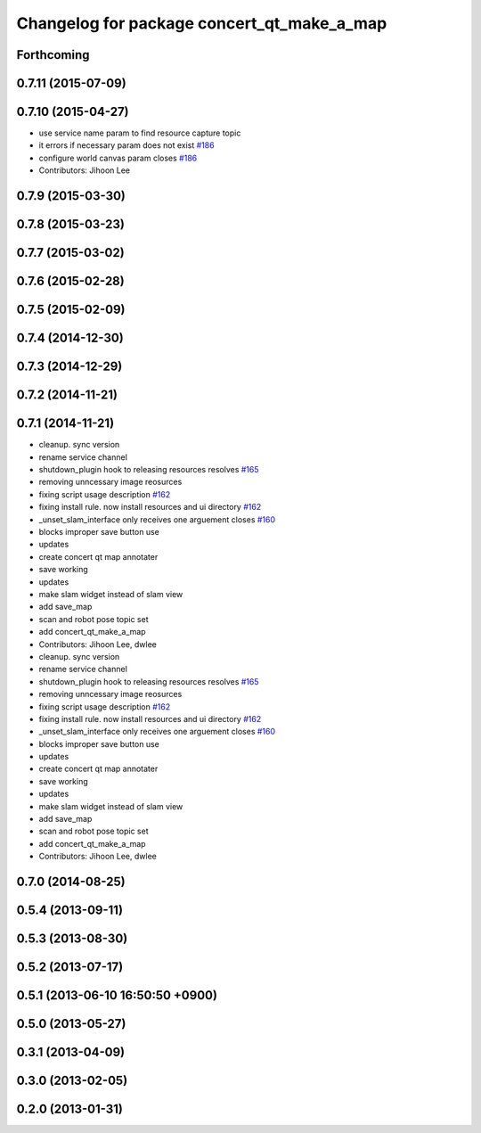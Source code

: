 ^^^^^^^^^^^^^^^^^^^^^^^^^^^^^^^^^^^^^^^^^^^
Changelog for package concert_qt_make_a_map
^^^^^^^^^^^^^^^^^^^^^^^^^^^^^^^^^^^^^^^^^^^

Forthcoming
-----------

0.7.11 (2015-07-09)
-------------------

0.7.10 (2015-04-27)
-------------------
* use service name param to find resource capture topic
* it errors if necessary param does not exist `#186 <https://github.com/robotics-in-concert/rocon_qt_gui/issues/186>`_
* configure world canvas param closes `#186 <https://github.com/robotics-in-concert/rocon_qt_gui/issues/186>`_
* Contributors: Jihoon Lee

0.7.9 (2015-03-30)
------------------

0.7.8 (2015-03-23)
------------------

0.7.7 (2015-03-02)
------------------

0.7.6 (2015-02-28)
------------------

0.7.5 (2015-02-09)
------------------

0.7.4 (2014-12-30)
------------------

0.7.3 (2014-12-29)
------------------

0.7.2 (2014-11-21)
------------------

0.7.1 (2014-11-21)
------------------
* cleanup. sync version
* rename service channel
* shutdown_plugin hook to releasing resources resolves `#165 <https://github.com/robotics-in-concert/rocon_qt_gui/issues/165>`_
* removing unncessary image reosurces
* fixing script usage description `#162 <https://github.com/robotics-in-concert/rocon_qt_gui/issues/162>`_
* fixing install rule. now install resources and ui directory `#162 <https://github.com/robotics-in-concert/rocon_qt_gui/issues/162>`_
* _unset_slam_interface only receives one arguement closes `#160 <https://github.com/robotics-in-concert/rocon_qt_gui/issues/160>`_
* blocks improper save button use
* updates
* create concert qt map annotater
* save working
* updates
* make slam widget instead of slam view
* add save_map
* scan and robot pose topic set
* add concert_qt_make_a_map
* Contributors: Jihoon Lee, dwlee

* cleanup. sync version
* rename service channel
* shutdown_plugin hook to releasing resources resolves `#165 <https://github.com/robotics-in-concert/rocon_qt_gui/issues/165>`_
* removing unncessary image reosurces
* fixing script usage description `#162 <https://github.com/robotics-in-concert/rocon_qt_gui/issues/162>`_
* fixing install rule. now install resources and ui directory `#162 <https://github.com/robotics-in-concert/rocon_qt_gui/issues/162>`_
* _unset_slam_interface only receives one arguement closes `#160 <https://github.com/robotics-in-concert/rocon_qt_gui/issues/160>`_
* blocks improper save button use
* updates
* create concert qt map annotater
* save working
* updates
* make slam widget instead of slam view
* add save_map
* scan and robot pose topic set
* add concert_qt_make_a_map
* Contributors: Jihoon Lee, dwlee

0.7.0 (2014-08-25)
------------------

0.5.4 (2013-09-11)
------------------

0.5.3 (2013-08-30)
------------------

0.5.2 (2013-07-17)
------------------

0.5.1 (2013-06-10 16:50:50 +0900)
---------------------------------

0.5.0 (2013-05-27)
------------------

0.3.1 (2013-04-09)
------------------

0.3.0 (2013-02-05)
------------------

0.2.0 (2013-01-31)
------------------
